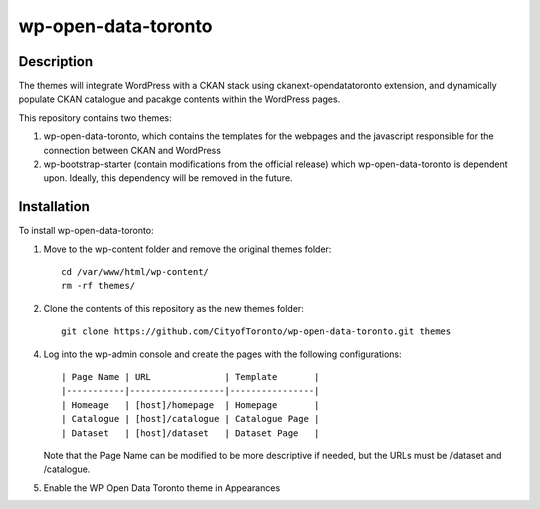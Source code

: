 =============
wp-open-data-toronto
=============

------------
Description
------------

The themes will integrate WordPress with a CKAN stack using ckanext-opendatatoronto extension, and dynamically populate CKAN catalogue and pacakge contents within the WordPress pages.

This repository contains two themes:

1. wp-open-data-toronto, which contains the templates for the webpages and the javascript responsible for the connection between CKAN and WordPress

2. wp-bootstrap-starter (contain modifications from the official release) which wp-open-data-toronto is dependent upon. Ideally, this dependency will be removed in the future.

------------
Installation
------------

To install wp-open-data-toronto:

1. Move to the wp-content folder and remove the original themes folder::

     cd /var/www/html/wp-content/
     rm -rf themes/

2. Clone the contents of this repository as the new themes folder::

     git clone https://github.com/CityofToronto/wp-open-data-toronto.git themes

4. Log into the wp-admin console and create the pages with the following configurations::

     | Page Name | URL              | Template       |
     |-----------|------------------|----------------|
     | Homeage   | [host]/homepage  | Homepage       |
     | Catalogue | [host]/catalogue | Catalogue Page |
     | Dataset   | [host]/dataset   | Dataset Page   |

   Note that the Page Name can be modified to be more descriptive if needed, but the URLs must be /dataset and /catalogue.

5. Enable the WP Open Data Toronto theme in Appearances

